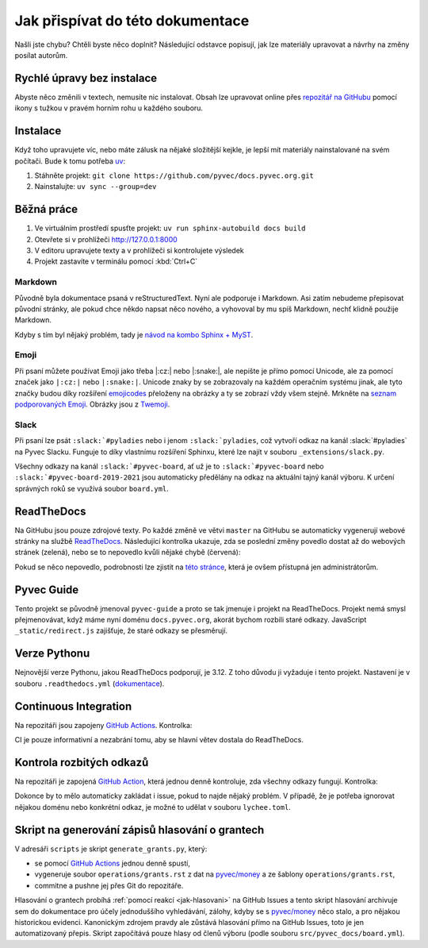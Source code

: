 .. _contributing:

Jak přispívat do této dokumentace
=================================

Našli jste chybu? Chtěli byste něco doplnit? Následující odstavce popisují, jak lze materiály upravovat a návrhy na změny posílat autorům.

Rychlé úpravy bez instalace
---------------------------

Abyste něco změnili v textech, nemusíte nic instalovat. Obsah lze upravovat online přes `repozitář na GitHubu <https://github.com/pyvec/docs.pyvec.org>`_ pomocí ikony s tužkou v pravém horním rohu u každého souboru.

Instalace
---------

Když toho upravujete víc, nebo máte zálusk na nějaké složitější kejkle, je lepší mít materiály nainstalované na svém počítači. Bude k tomu potřeba `uv <https://docs.astral.sh/uv/>`_:

#. Stáhněte projekt: ``git clone https://github.com/pyvec/docs.pyvec.org.git``
#. Nainstalujte: ``uv sync --group=dev``

Běžná práce
-----------

#. Ve virtuálním prostředí spusťte projekt: ``uv run sphinx-autobuild docs build``
#. Otevřete si v prohlížeči `<http://127.0.0.1:8000>`_
#. V editoru upravujete texty a v prohlížeči si kontrolujete výsledek
#. Projekt zastavíte v terminálu pomocí :kbd:`Ctrl+C`

Markdown
^^^^^^^^

Původně byla dokumentace psaná v reStructuredText. Nyní ale podporuje i Markdown. Asi zatím nebudeme přepisovat původní stránky, ale pokud chce někdo napsat něco nového, a vyhovoval by mu spíš Markdown, nechť klidně použije Markdown.

Kdyby s tím byl nějaký problém, tady je `návod na kombo Sphinx + MyST <https://docs.readthedocs.io/en/stable/guides/migrate-rest-myst.html>`__.

Emoji
^^^^^

Při psaní můžete používat Emoji jako třeba |:cz:| nebo |:snake:|, ale nepište je přímo pomocí Unicode, ale za pomocí značek jako ``|:cz:|`` nebo ``|:snake:|``. Unicode znaky by se zobrazovaly na každém operačním systému jinak, ale tyto značky budou díky rozšíření `emojicodes <https://github.com/sphinx-contrib/emojicodes>`__ přeloženy na obrázky a ty se zobrazí vždy všem stejně. Mrkněte na `seznam podporovaných Emoji <https://sphinxemojicodes.readthedocs.io/>`__. Obrázky jsou z `Twemoji <https://github.com/twitter/twemoji>`_.

Slack
^^^^^

Při psaní lze psát ``:slack:`#pyladies`` nebo i jenom ``:slack:`pyladies``, což vytvoří odkaz na kanál :slack:`#pyladies` na Pyvec Slacku. Funguje to díky vlastnímu rozšíření Sphinxu, které lze najít v souboru ``_extensions/slack.py``.

Všechny odkazy na kanál ``:slack:`#pyvec-board``, ať už je to ``:slack:`#pyvec-board`` nebo ``:slack:`#pyvec-board-2019-2021`` jsou automaticky předělány na odkaz na aktuální tajný kanál výboru. K určení správných roků se využívá soubor ``board.yml``.

.. _docs-pyvec-rtd:

ReadTheDocs
-----------

Na GitHubu jsou pouze zdrojové texty. Po každé změně ve větvi ``master`` na GitHubu se automaticky vygenerují webové stránky na službě `ReadTheDocs <https://pyvec-guide.readthedocs.io/>`_. Následující kontrolka ukazuje, zda se poslední změny povedlo dostat až do webových stránek (zelená), nebo se to nepovedlo kvůli nějaké chybě (červená):

.. image:: https://readthedocs.org/projects/pyvec-guide/badge/?version=latest
    :target: https://readthedocs.org/projects/pyvec-guide/builds/
    :alt: Documentation Status

Pokud se něco nepovedlo, podrobnosti lze zjistit na `této stránce  <https://readthedocs.org/projects/pyvec-guide/builds/>`_, která je ovšem přístupná jen administrátorům.

Pyvec Guide
-----------

Tento projekt se původně jmenoval ``pyvec-guide`` a proto se tak jmenuje i projekt na ReadTheDocs. Projekt nemá smysl přejmenovávat, když máme nyní doménu ``docs.pyvec.org``, akorát bychom rozbili staré odkazy. JavaScript ``_static/redirect.js`` zajišťuje, že staré odkazy se přesměrují.

Verze Pythonu
-------------

Nejnovější verze Pythonu, jakou ReadTheDocs podporují, je 3.12. Z toho důvodu ji vyžaduje i tento projekt. Nastavení je v souboru ``.readthedocs.yml`` (`dokumentace <https://docs.readthedocs.io/en/latest/config-file/v2.html>`_).

Continuous Integration
----------------------

Na repozitáři jsou zapojeny `GitHub Actions <https://github.com/pyvec/docs.pyvec.org/actions>`_. Kontrolka:

.. image:: https://github.com/pyvec/docs.pyvec.org/actions/workflows/test.yml/badge.svg
    :target: https://github.com/pyvec/docs.pyvec.org/actions
    :alt: Continuous Integration Status (test)

CI je pouze informativní a nezabrání tomu, aby se hlavní větev dostala do ReadTheDocs.

Kontrola rozbitých odkazů
-------------------------

Na repozitáři je zapojená `GitHub Action <https://github.com/lycheeverse/lychee-action>`_, která jednou denně kontroluje, zda všechny odkazy fungují. Kontrolka:

.. image:: https://github.com/pyvec/docs.pyvec.org/actions/workflows/check_links.yml/badge.svg
    :target: https://github.com/pyvec/docs.pyvec.org/actions
    :alt: Continuous Integration Status (check links)

Dokonce by to mělo automaticky zakládat i issue, pokud to najde nějaký problém. V případě, že je potřeba ignorovat nějakou doménu nebo konkrétní odkaz, je možné to udělat v souboru ``lychee.toml``.

.. _generate_grants:

Skript na generování zápisů hlasování o grantech
------------------------------------------------

V adresáři ``scripts`` je skript ``generate_grants.py``, který:

* se pomocí `GitHub Actions <https://github.com/pyvec/docs.pyvec.org/actions>`_ jednou denně spustí,
* vygeneruje soubor ``operations/grants.rst`` z dat na `pyvec/money <https://github.com/pyvec/money>`_ a ze šablony ``operations/grants.rst``,
* commitne a pushne jej přes Git do repozitáře.

Hlasování o grantech probíhá :ref:`pomocí reakcí <jak-hlasovani>` na GitHub Issues a tento skript hlasování archivuje sem do dokumentace pro účely jednoduššího vyhledávání, zálohy, kdyby se s `pyvec/money <https://github.com/pyvec/money>`_ něco stalo, a pro nějakou historickou evidenci. Kanonickým zdrojem pravdy ale zůstává hlasování přímo na GitHub Issues, toto je jen automatizovaný přepis. Skript započítává pouze hlasy od členů výboru (podle souboru ``src/pyvec_docs/board.yml``).
